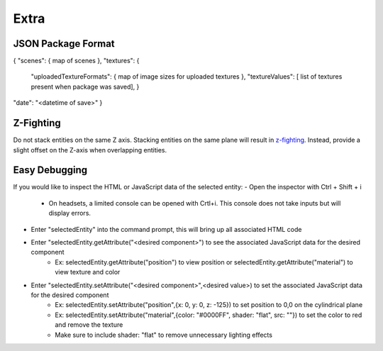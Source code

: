 Extra
===================

JSON Package Format
--------------------
{  
"scenes": { map of scenes },  
"textures": {  
  "uploadedTextureFormats":  { map of image sizes for uploaded textures },  
  "textureValues":  [ list of textures present when package was saved],  }  
"date": "<datetime of save>"  
}  

Z-Fighting
-----------
Do not stack entities on the same Z axis. Stacking entities on the same plane will result in `z-fighting <https://en.wikipedia.org/wiki/Z-fighting>`_. Instead, provide a slight offset on the Z-axis when overlapping entities.

Easy Debugging
---------------
If you would like to inspect the HTML or JavaScript data of the selected entity:  
- Open the inspector with Ctrl + Shift + i
  - On headsets, a limited console can be opened with Crtl+i. This console does not take inputs but will display errors.
- Enter "selectedEntity" into the command prompt, this will bring up all associated HTML code
- Enter "selectedEntity.getAttribute("\<desired component\>") to see the associated JavaScript data for the desired component
   - Ex: selectedEntity.getAttribute("position") to view position or selectedEntity.getAttribute("material") to view texture and color
- Enter "selectedEntity.setAttribute("\<desired component\>",\<desired value\>) to set the associated JavaScript data for the desired component
   - Ex: selectedEntity.setAttribute("position",{x: 0, y: 0, z: -125}) to set position to 0,0 on the cylindrical plane
   - Ex: selectedEntity.setAttribute("material",{color: "#0000FF", shader: "flat", src: ""}) to set the color to red and remove the texture
   - Make sure to include shader: "flat" to remove unnecessary lighting effects
